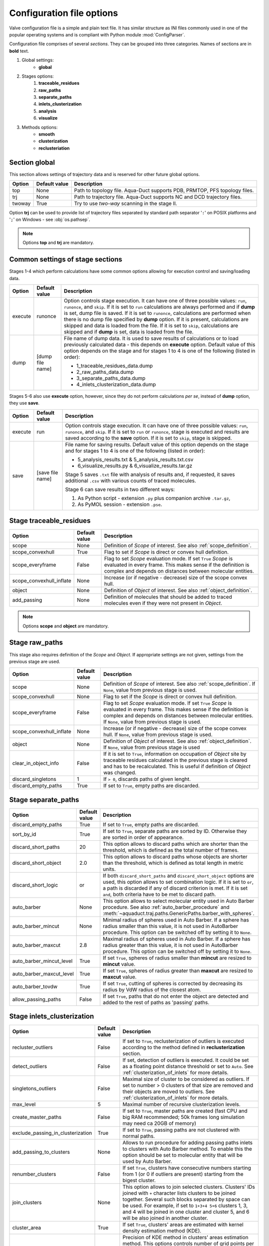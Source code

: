 Configuration file options
==========================

Valve configuration file is a simple and plain text file. It has similar structure as INI files commonly used in one of the popular operating systems and is compliant with Python module :mod:`ConfigParser`.

Configuration file comprises of several *sections*. They can be grouped into three categories. Names of sections are in **bold** text.

#. Global settings:
    * **global**
#. Stages options:
    #. **traceable_residues**
    #. **raw_paths**
    #. **separate_paths**
    #. **inlets_clusterization**
    #. **analysis**
    #. **visualize**
#. Methods options:
    * **smooth**
    * **clusterization**
    * **reclusteriation**

Section **global**
------------------

This section allows settings of trajectory data and is reserved for other future global options.

======  =============   ==========================================================================
Option  Default value   Description
======  =============   ==========================================================================
top     None            Path to topology file. Aqua-Duct supports PDB, PRMTOP, PFS topology files.
trj     None            Path to trajectory file. Aqua-Duct supports NC and DCD trajectory files.
twoway  True            Try to use *two-way* scanning in the stage II.
======  =============   ==========================================================================

Option **trj** can be used to provide list of trajectory files separated by standard path separator '``:``' on POSIX platforms and '``;``' on Windows - see :obj:`os.pathsep`.

.. note::

    Options **top** and **trj** are mandatory.


Common settings of stage sections
---------------------------------

Stages 1-4 which perform calculations have some common options allowing for execution control and saving/loading data.

.. tabularcolumns:: |p{1.0cm}|p{2.5cm}|p{11.1cm}|

========    =================   ===================================================================
Option      Default value       Description
========    =================   ===================================================================
execute     runonce             Option controls stage execution. It can have one of three possible
                                values: ``run``, ``runonce``, and ``skip``. If it is set to ``run``
                                calculations are always performed and if **dump** is set, dump file
                                is saved. If it is set to ``runonce``, calculations are performed
                                when there is no dump file specified by **dump** option. If it is
                                present, calculations are skipped and data is loaded from the file.
                                If it is set to ``skip``, calculations are skipped and if **dump**
                                is set, data is loaded from the file.
dump        [dump file name]    File name of dump data. It is used to save results of calculations
                                or to load previously calculated data - this depends on **execute**
                                option. Default value of this option depends on the stage and for
                                stages 1 to 4 is one of the following (listed in order):

                                * 1_traceable_residues_data.dump
                                * 2_raw_paths_data.dump
                                * 3_separate_paths_data.dump
                                * 4_inlets_clusterization_data.dump
========    =================   ===================================================================

Stages 5-6 also use **execute** option, however, since they do not perform calculations `per se`, instead of **dump** option, they use **save**.

.. tabularcolumns:: |p{1.0cm}|p{2.5cm}|p{11.1cm}|

========    =================   ===================================================================
Option      Default value       Description
========    =================   ===================================================================
execute     run                 Option controls stage execution. It can have one of three possible
                                values: ``run``, ``runonce``, and ``skip``. If it is set to ``run``
                                or ``runonce``, stage is executed and results are saved according to
                                the **save** option. If it is set to ``skip``, stage is skipped.
save        [save file name]    File name for saving results. Default value of this option depends
                                on the stage and for stages 1 to 4 is one of the following
                                (listed in order):

                                * 5_analysis_results.txt & 5_analysis_results.txt.csv
                                * 6_visualize_results.py & 6_visualize_results.tar.gz

                                Stage 5 saves ``.txt`` file with analysis of results and, if
                                requested, it saves additional ``.csv`` with various counts of
                                traced molecules.

                                Stage 6 can save results in two different ways:

                                #. As Python script - extension ``.py`` plus companion archive
                                   ``.tar.gz``,
                                #. As PyMOL session - extension ``.pse``.
========    =================   ===================================================================


Stage **traceable_residues**
----------------------------

.. _inflate_options:


.. tabularcolumns:: |p{3.6cm}|p{2.5cm}|p{8.5cm}|

=========================   ==============  ================================================================
Option                      Default value   Description
=========================   ==============  ================================================================
scope                       None            Definition of *Scope* of interest. See also
                                            :ref:`scope_definition`.
scope_convexhull            True            Flag to set if *Scope* is direct or convex hull definition.
scope_everyframe            False           Flag to set *Scope* evaluation mode. If set ``True`` *Scope* is
                                            evaluated in every frame. This makes sense if the definition is
                                            complex and depends on distances between molecular entities.
scope_convexhull_inflate    None            Increase (or if negative - decrease) size of the scope convex
                                            hull.
object                      None            Definition of *Object* of interest. See also
                                            :ref:`object_definition`.
add_passing                 None            Definition of molecules that should be added to traced molecules
                                            even if they were not present in *Object*.
=========================   ==============  ================================================================


.. note::

    Options **scope** and **object** are mandatory.


Stage **raw_paths**
-------------------

This stage also requires definition of the *Scope* and *Object*. If appropriate settings are not given, settings from the previous stage are used.

.. tabularcolumns:: |p{3.6cm}|p{2.5cm}|p{8.5cm}|

=========================   ==============  ================================================================
Option                      Default value   Description
=========================   ==============  ================================================================
scope                       None            Definition of *Scope* of interest. See also
                                            :ref:`scope_definition`. If ``None``, value from previous stage
                                            is used.
scope_convexhull            None            Flag to set if the *Scope* is direct or convex hull definition.
scope_everyframe            False           Flag to set *Scope* evaluation mode. If set ``True`` *Scope* is
                                            evaluated in every frame. This makes sense if the definition is
                                            complex and depends on distances between molecular entities.
                                            If ``None``, value from previous stage is used.
scope_convexhull_inflate    None            Increase (or if negative - decrease) size of the scope convex
                                            hull. If ``None``, value from previous stage is used.
object                      None            Definition of *Object* of interest. See also
                                            :ref:`object_definition`. If ``None``, value from previous
                                            stage is used
clear_in_object_info        False           If it is set to ``True``, information on occupation of *Object*
                                            site by traceable residues calculated in the previous stage is
                                            cleared and has to be recalculated. This is useful if
                                            definition of *Object* was changed.
discard_singletons          1               If ``> 0``, discards paths of given lenght.
discard_empty_paths         True            If set to ``True``, empty paths are discarded.
=========================   ==============  ================================================================

.. _separate_paths_options:

Stage **separate_paths**
------------------------

.. tabularcolumns:: |p{4.0cm}|p{2.5cm}|p{8.1cm}|

========================    ==============  ================================================================
Option                      Default value   Description
========================    ==============  ================================================================
discard_empty_paths         True            If set to ``True``, empty paths are discarded.
sort_by_id                  True            If set to ``True``, separate paths are sorted by ID. Otherwise
                                            they are sorted in order of appearance.
discard_short_paths         20              This option allows to discard paths which are shorter than the
                                            threshold, which is defined as the total number of frames.
discard_short_object        2.0             This option allows to discard paths whose objects are shorter
                                            than the threshold, which is defined as total length in metric
                                            units.
discard_short_logic         or              If both ``discard_short_paths`` and ``discard_short_object``
                                            options are used, this option allows to set combination logic.
                                            If it is set to ``or``, a path is discarded if any of discard
                                            criterion is met. If it is set ``and``, both criteria have to
                                            be met to discard path.
auto_barber                 None            This option allows to select molecular entity used in Auto
                                            Barber procedure. See also :ref:`auto_barber_procedure` and
                                            :meth:`~aquaduct.traj.paths.GenericPaths.barber_with_spheres`.
auto_barber_mincut          None            Minimal radius of spheres used in Auto Barber. If a sphere has
                                            radius smaller than this value, it is not used in AutoBarber
                                            procedure. This option can be switched off by setting it to
                                            ``None``.
auto_barber_maxcut          2.8             Maximal radius of spheres used in Auto Barber. If a sphere has
                                            radius greater than this value, it is not used in AutoBarber
                                            procedure. This option can be switched off by setting it to
                                            ``None``.
auto_barber_mincut_level    True            If set ``True``, spheres of radius smaller than **mincut** are
                                            resized to **mincut** value.
auto_barber_maxcut_level    True            If set ``True``, spheres of radius greater than **maxcut** are
                                            resized to **maxcut** value.
auto_barber_tovdw           True            If set ``True``, cutting of spheres is corrected by decreasing
                                            its radius by VdW radius of the closest atom.
allow_passing_paths         False           If set ``True``, paths that do not enter the object are detected
                                            and added to the rest of paths as 'passing' paths.
========================    ==============  ================================================================


Stage **inlets_clusterization**
-------------------------------

.. tabularcolumns:: |p{5.0cm}|p{2.5cm}|p{7.1cm}|

==================================  ==============  ================================================================
Option                              Default value   Description
==================================  ==============  ================================================================
recluster_outliers                  False           If set to ``True``, reclusterization of outliers is executed
                                                    according to the method defined in **reclusterization** section.
detect_outliers                     False           If set, detection of outliers is executed. It could be set as a
                                                    floating point distance threshold or set to ``Auto``. See
                                                    :ref:`clusterization_of_inlets` for more details.
singletons_outliers                 False           Maximal size of cluster to be considered as outliers. If set to
                                                    number > 0 clusters of that size are removed and their objects
                                                    are moved to outliers. See :ref:`clusterization_of_inlets` for
                                                    more details.
max_level                           5               Maximal number of recursive clusterization levels.
create_master_paths                 False           If set to ``True``, master paths are created (fast CPU and big
                                                    RAM recommended; 50k frames long simulation may need ca 20GB of
                                                    memory)
exclude_passing_in_clusterization   True            If set to ``True``, passing paths are not clustered with normal
                                                    paths.
add_passing_to_clusters             None            Allows to run procedure for adding passing paths inlets to
                                                    clusters with Auto Barber method. To enable this the option
                                                    should be set to molecular entity that will be used by Auto
                                                    Barber.
renumber_clusters                   False           If set ``True``, clusters have consecutive numbers starting from
                                                    1 (or 0 if outliers are present) starting from the bigest
                                                    cluster.
join_clusters                       None            This option allows to join selected clusters. Clusters' IDs
                                                    joined with ``+`` character lists clusters to be joined
                                                    together. Several such blocks separated by space can be used.
                                                    For example, if set to ``1+3+4 5+6`` clusters 1, 3, and 4 will
                                                    be joined in one cluster and cluster 5, and 6 will be also
                                                    joined in another cluster.
cluster_area                        True            If set ``True``, clusters' areas are estimated with kernel
                                                    density estimation method (KDE).
cluster_area_precision              10              Precision of KDE method in clusters' areas estimation method.
                                                    This options controls number of grid points per one
                                                    square A as used in KDE. Higher values means better precision.
                                                    Number of points can be calculated as :math:`P^{2/3}`.
cluster_area_expand                 1               Space occupied by clusters' points can be expanded before KDE
                                                    calculation. This option controls amount of A by which the
                                                    cluster space is expanded.
                                                    Average amount of expansion can be calcualted as
                                                    :math:`E^{2/3}`.
==================================  ==============  ================================================================

Stage **analysis**
------------------

.. tabularcolumns:: |p{4.5cm}|p{2.5cm}|p{7.6cm}|

==============================  ==============  ================================================================
Option                          Default value   Description
==============================  ==============  ================================================================
dump_config                     True            If set to ``True``, configuration options, as seen by Valve, are
                                                added to the head of results.
calculate_scope_object_size     False           If set to ``True``, volumes and areas of object and scope
                                                approximated by convex hulls are calculated for each of the
                                                analyzed frames and saved in output CSV file.
scope_chull                     None            Scope convex hull definition used in calculating volume and
                                                area.
scope_chull_inflate             None            Increase (or if negative - decrease) size of the scope convex
                                                hull.
object_chull                    None            Object convex hull definition used in calculating volume and
                                                area.
cluster_area                    True            If set ``True``, clusters' areas are estimated with kernel
                                                density estimation method (KDE).
cluster_area_precision          10              Precision of KDE method in clusters' areas estimation method.
                                                This options controls number of grid points per one
                                                square A as used in KDE. Higher values means better precision.
                                                Number of points can be calculated as $P^{2/3}$.
cluster_area_expand             1               Space occupied by clusters' points can be expanded before KDE
                                                calculation. This option controls amount of A by which the
                                                cluster space is expanded.
                                                Average amount of expansion can be calcualted as $E^{2/3}$.
==============================  ==============  ================================================================


Stage **visualize**
-------------------

.. tabularcolumns:: |p{4.0cm}|p{2.5cm}|p{8.1cm}|

.. table::
    :class: longtable

    ==========================  ================    ==========================================================================================
    Option                      Default value       Description
    ==========================  ================    ==========================================================================================
    all_paths_raw               False               If ``True``, produces one object in PyMOL that holds all paths
                                                    visualized by raw coordinates.
    all_paths_smooth            False               If ``True``, produces one object in PyMOL that holds all paths
                                                    visualized by smooth coordinates.
    all_paths_split             False               If is set ``True``, objects produced by **all_paths_raw** and
                                                    **all_paths_smooth** are split into Incoming, Object, and
                                                    Outgoing parts and visualized as three different objects.
    all_paths_raw_io            False               If set ``True``, arrows pointing beginning and end of paths are
                                                    displayed oriented accordingly to raw paths orientation.
    all_paths_smooth_io         False               If set ``True``, arrows pointing beginning and end of paths are
                                                    displayed oriented accordingly to smooth paths orientation.
    all_paths_amount            None                Allows to limit number of visualised paths. If it is a number
                                                    in range ``(0,1)``, then it is interpreted as a percent number
                                                    of paths to be visualized. It is is a integer number ``>= 1``
                                                    it is total number of all_paths visualized.
    simply_smooths              RecursiveVector     Option indicates linear simplification method to be used in
                                                    plotting smooth paths. Simplification removes points which do
                                                    not (or almost do not) change the shape of smooth path.
                                                    Possible choices are:

                                                    * ``RecursiveVector`` (:class:`~aquaduct.geom.traces.LinearizeRecursiveVector`),
                                                    * ``HobbitVector`` (:class:`~aquaduct.geom.traces.LinearizeHobbitVector`),
                                                    * ``OneWayVector`` (:class:`~aquaduct.geom.traces.LinearizeOneWayVector`),
                                                    * ``RecursiveTriangle`` (:class:`~aquaduct.geom.traces.LinearizeRecursiveTriangle`),
                                                    * ``HobbitTriangle`` (:class:`~aquaduct.geom.traces.LinearizeHobbitTriangle`),
                                                    * ``OneWayTriangle`` (:class:`~aquaduct.geom.traces.LinearizeOneWayTriangle`).

                                                    Optionally name of the method can be followed by a threshold
                                                    value in parentheses, i.e. ``RecursiveVector(0.05)``. For sane
                                                    values of thresholds see appropriate documentation of each method.
                                                    Default values work well. This option is not case sensitive.
                                                    It is recommended to use default method or ``HobbitVector`` method.
    paths_raw                   False               If set ``True``, raw paths are displayed as separate objects or as
                                                    one object with states corresponding to number of path.
    paths_smooth                False               If set ``True``, smooth paths are displayed as separate objects or
                                                    as one object with states corresponding to number of path.
    paths_raw_io                False               If set ``True``, arrows indicating beginning and end of paths,
                                                    oriented accordingly to raw paths, are displayed as separate
                                                    objects or as one object with states corresponding to number
                                                    of paths.
    paths_smooth_io             False               If set ``True``, arrows indicating beginning and end of paths,
                                                    oriented accordingly to smooth paths, are displayed as separate
                                                    objects or as one object with states corresponding to number
                                                    of paths.
    paths_states                False               If set ``True``, objects displayed by **paths_raw**,
                                                    **paths_smooth**, **paths_raw_io**, and **paths_smooth_io** are
                                                    displayed as one object with states corresponding to number of
                                                    paths. Otherwise they are displayed as separate objects.
    ctypes_raw                  False               Displays raw paths in a similar manner as non split
                                                    **all_paths_raw** but each cluster type is displayed as
                                                    a separate object.
    ctypes_smooth               False               Displays smooth paths in a similar manner as non split
                                                    **all_paths_smooth** but each cluster type is displayed as
                                                    a separate object.
    ctypes_amount               None                Allows to limit number of visualised ctypes. If it is a number
                                                    in range ``(0,1)``, then it is interpreted as percent number
                                                    of ctypes to be visualized. It is is a integer number ``>= 1``,
                                                    it is total number of visualized ctypes.
    inlets_clusters             False               If set ``True``, clusters of inlets are visualized.
    inlets_clusters_amount      None                Allows to limit number of visualised inlets. If it is a number
                                                    in range ``(0,1)`` then it is interpreted as percent number
                                                    of inlets to be visualized. It is is a integer number ``>= 1``
                                                    it is total number of visualized inlets.
    show_molecule               False               If set to selection of some molecular object in the system,
                                                    for example to ``protein``, this object is displayed.
    show_molecule_frames        0                   Allows to indicate which frames of object defined by
                                                    **show_molecule** should be displayed. It is possible to set
                                                    several frames. In that case frames would be displayed as
                                                    states.
    show_scope_chull            False               If set to selection of some molecular object in the system,
                                                    for example to ``protein``, convex hull of this object is
                                                    displayed.
    show_scope_chull_inflate    None                Increase (or if negative decrease) size of the scope convex
                                                    hull.
    show_scope_chull_frames     0                   Allows to indicate for which frames of object defined by
                                                    **show_chull** convex hull should be displayed. It is possible
                                                    to set several frames. In that case frames would be displayed
                                                    as states.
    show_object_chull           False               If set to selection of some molecular object in the system,
                                                    convex hull of this object is displayed. This works exacly the
                                                    same way as **show_chull** but is meant to mark object shape.
                                                    It can be achieved by using `name * and` molecular object
                                                    definition plus some spatial constrains, for example those
                                                    used in object definition.
    show_object_chull_frames    0                   Allows to indicate for which frames of object defined by
                                                    **show_object** convex hull should be displayed. It is possible
                                                    to set several frames. In that case frames would be displayed
                                                    as states.
    cluster_area                True                If set ``True``, clusters' areas are estimated with kernel
                                                    density estimation method (KDE) and plotted as countour.
    cluster_area_precision      10                  Precision of KDE method in clusters' areas estimation method.
                                                    This options controls number of grid points per one
                                                    square A as used in KDE. Higher values means better precision.
                                                    Number of points can be calculated as $P^{2/3}$.
    cluster_area_expand         1                   Space occupied by clusters' points can be expanded before KDE
                                                    calculation. This option controls amount of A by which the
                                                    cluster space is expanded.
                                                    Average amount of expansion can be calcualted as $E^{2/3}$.
    ==========================  ================    ==========================================================================================


.. note::

    Possibly due to limitations of :mod:`MDAnalysis` only whole molecules can be displayed. If **show_molecule** is set to ``backbone`` complete protein will be displayed anyway. This may change in future version of :mod:`MDAnalysis` and or :mod:`aquaduct`.

.. note::

    If several frames are selected, they are displayed as states which may interfere with other PyMOL objects displayed with several states.

.. note::

    If several states are displayed, protein tertiary structure data might be lost. This seems to be limitation of either :mod:`MDAnalysis` or PyMOL.

.. _clusterization_options:

Clusterization sections
-----------------------

Default section for definition of clusterization method is named **clusterization** and default section for reclusterization method definition is named **reclusterization**. All clusterization sections shares some common options. Other options depends on the method.

.. tabularcolumns:: |p{3.5cm}|p{2.5cm}|p{8.6cm}|

=========================   =============== ================================================================
Option                      Default value   Description
=========================   =============== ================================================================
method                      barber or       Name of clusterization method. It has to be one of the
                            dbscan          following: barber, dbscan, affprop, meanshift, birch, kmeans.
                                            Default value depends whether it is **clusterization** section
                                            (barber) or **reclusterization** section (dbscan).
recursive_clusterization    clusterization  If set to name of some section that holds clusterization
                            or None         method settings, this method is called in the next
                                            recursion of clusteriation. Default value for
                                            **reclusterization** is None.
recursive_threshold         None            Allows to set threshold that excludes clusters of certain
                                            size from reclusterization. Value of this option comprises of
                                            `operator` and `value`. Operator can be one of the following:
                                            >, >=, <=, <. Value has to be expressed as floating number and
                                            it have to be in the range of 0 to 1. One can use several
                                            definitions separated by a space character.
                                            Only clusters of size complying with all thresholds definitions
                                            are submitted to reclusterization.
=========================   =============== ================================================================

.. _clusterization_methods:

barber
^^^^^^

.. _clusterization_barber:


Clusterization by **barber** method bases on :ref:`auto_barber_procedure` procedure. For each inlets a sphere is constructed according to Auto Barber **separate_paths** stage settings or according to parameters given in clasterization section. Next, inlets that form coherent clouds of mutually intersecting spheres are grouped into clusters. Method **barber** supports the same settings as Auto Barber settings:


.. tabularcolumns:: |p{4.0cm}|p{2.5cm}|p{8.1cm}|

========================    ==============  ================================================================
Option                      Value type      Description
========================    ==============  ================================================================
auto_barber                 str             This option allows to select molecular entity used in Auto
                                            Barber procedure. See also :ref:`auto_barber_procedure` and
                                            :meth:`~aquaduct.traj.paths.GenericPaths.barber_with_spheres`.
auto_barber_mincut          float           Minimal radius of spheres used in Auto Barber. If a sphere has
                                            radius smaller than this value, it is not used to cut. This
                                            option can be switched off by setting it to ``None``.
auto_barber_maxcut          float           Maximal radius of spheres used in Auto Barber. If a sphere has
                                            radius greater than this value, it is not used to cut. This
                                            option can be switched off by setting it to ``None``.
auto_barber_mincut_level    bool            If set ``True``, spheres of radius less than **mincut** are
                                            resized to **mincut** value.
auto_barber_maxcut_level    bool            If set ``True``, spheres of radius greater than **maxcut** are
                                            resized to **maxcut** value.
auto_barber_tovdw           bool            If set ``True``, cutting of spheres is corrected by decreasing
                                            its radius by VdW radius of the closest atom.
========================    ==============  ================================================================

dbscan
^^^^^^

For detailed description look at :class:`sklearn.cluster.DBSCAN` documentation. The following table summarizes options available in `Valve` and is a copy of original documentation.

.. tabularcolumns:: |p{2.5cm}|p{2.5cm}|p{9.6cm}|

=========================   =============== ================================================================
Option                      Value type      Description
=========================   =============== ================================================================
eps                         float           The maximum distance between two samples for them to be
                                            considered as in the same neighborhood.
min_samples                 int             The number of samples (or total weight) in a neighborhood for
                                            a point to be considered as a core point. This includes the
                                            point itself.
metric                      str             The metric to use when calculating distance between instances
                                            in a feature array. Can be one of the following:

                                            * ``euclidean``,
                                            * ``cityblock``,
                                            * ``cosine``,
                                            * ``manhattan``.
algorithm                   str             The algorithm to be used by the NearestNeighbors module to
                                            compute pointwise distances and find nearest neighbors.
                                            Can be one of the following:

                                            * ``auto``,
                                            * ``ball_tree``,
                                            * ``kd_tree``,
                                            * ``brute``.
leaf_size                   int             Leaf size passed to BallTree or cKDTree.
=========================   =============== ================================================================

affprop
^^^^^^^

For detailed description look at :class:`~sklearn.cluster.AffinityPropagation` documentation. The following table summarizes options available in `Valve` and is a copy of original documentation.

.. tabularcolumns:: |p{2.5cm}|p{2.5cm}|p{9.6cm}|

=========================   =============== ================================================================
Option                      Value type      Description
=========================   =============== ================================================================
damping                     float           Damping factor between 0.5 and 1.
convergence_iter            int             Number of iterations with no change in the number of estimated
                                            clusters that stops the convergence.
max_iter                    int             Maximum number of iterations.
preference                  float           Points with larger values of preferences are more likely to be
                                            chosen as exemplars.
=========================   =============== ================================================================

meanshift
^^^^^^^^^

For detailed description look at :class:`~sklearn.cluster.MeanShift` documentation. Following table summarized options available in `Valve` and is a copy of original documentation.

.. tabularcolumns:: |p{2.5cm}|p{2.5cm}|p{9.6cm}|

=========================   =============== ================================================================
Option                      Value type      Description
=========================   =============== ================================================================
bandwidth                   Auto or float   Bandwidth used in the RBF kernel. If ``Auto`` or ``None``
                                            automatic method for bandwidth estimation is used. See
                                            :func:`~sklearn.cluster.estimate_bandwidth`.
cluster_all                 bool            If true, then all points are clustered, even those orphans that
                                            are not within any kernel.
bin_seeding                 bool            If true, initial kernel locations are not locations of all
                                            points, but rather the location of the discretized version of
                                            points, where points are binned onto a grid whose coarseness
                                            corresponds to the bandwidth.
min_bin_freq                int             To speed up the algorithm, accept only those bins with at least
                                            min_bin_freq points as seeds. If not defined, set to 1.
=========================   =============== ================================================================

birch
^^^^^

For detailed description look at :class:`~sklearn.cluster.Birch` documentation. Following table summarized options available in `Valve` and is a copy of original documentation.

.. tabularcolumns:: |p{2.5cm}|p{2.5cm}|p{9.6cm}|

=========================   =============== ================================================================
Option                      Value type      Description
=========================   =============== ================================================================
threshold                   float           The radius of the subcluster obtained by merging a new sample
                                            and the closest subcluster should be smaller than the threshold.
                                            Otherwise a new subcluster is started.
branching_factor            int             Maximum number of CF subclusters in each node.
n_clusters                  int             Number of clusters after the final clustering step, which
                                            treats the subclusters from the leaves as new samples. By
                                            default, this final clustering step is not performed and the
                                            subclusters are returned as they are.
=========================   =============== ================================================================

kmeans
^^^^^^

For detailed description look at :class:`~sklearn.cluster.KMeans` documentation. The following table summarized options available in `Valve` and is a copy of original documentation.

.. tabularcolumns:: |p{2.5cm}|p{2.5cm}|p{9.6cm}|

=========================   =============== ================================================================
Option                      Value type      Description
=========================   =============== ================================================================
n_clusters                  int             The number of clusters to form as well as the number of
                                            centroids to generate.
max_iter                    int             Maximum number of iterations of the k-means algorithm for a
                                            single run.
n_init                      int             Number of times the k-means algorithm will be run with different
                                            centroid seeds. The final results will be the best output of
                                            n_init consecutive runs in terms of inertia.
init                        str             Method for initialization, defaults to ``k-means++``. Can be
                                            one of following: ``k-means++`` or ``random``.
tol                         float           Relative tolerance with regards to inertia to declare
                                            convergence.
=========================   =============== ================================================================

.. _smoothing_options:

Smooth section
--------------

Section **smooth** supports the following options:

.. tabularcolumns:: |p{2.0cm}|p{2.0cm}|p{10.6cm}|

=========================   =============== ================================================================
Option                      Value type      Description
=========================   =============== ================================================================
method                      str             Smoothing method. Can be one of the following:

                                            * ``window``, (see :class:`~aquaduct.geom.smooth.WindowSmooth`)
                                            * ``mss``, (see :class:`~aquaduct.geom.smooth.MaxStepSmooth`)
                                            * ``window_mss``, (see :class:`~aquaduct.geom.smooth.WindowOverMaxStepSmooth`)
                                            * ``awin``, (see :class:`~aquaduct.geom.smooth.ActiveWindowSmooth`)
                                            * ``awin_mss``, (see :class:`~aquaduct.geom.smooth.ActiveWindowOverMaxStepSmooth`)
                                            * ``dwin``, (see :class:`~aquaduct.geom.smooth.DistanceWindowSmooth`)
                                            * ``dwin_mss``, (see :class:`~aquaduct.geom.smooth.DistanceWindowOverMaxStepSmooth`)
                                            * ``savgol``. (see :class:`~aquaduct.geom.smooth.SavgolSmooth`)
recursive                   int             Number of recursive runs of smoothing method.
window                      int or float    In window-based method defines window size. In plain ``window``
                                            it has to be an int number. In ``savgol`` it has to be odd integer.
step                        int             In step based method defines size of the step.
function                    str             In window based methods defines averaging function. Can be
                                            ``mean`` or ``median``.
polyorder                   int             In ``savgol`` is polynomial order.
=========================   =============== ================================================================
